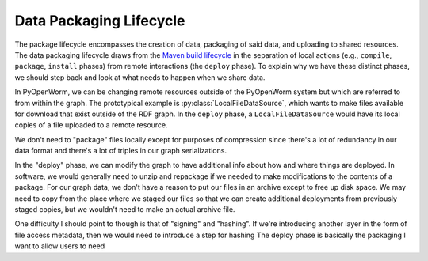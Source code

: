 .. _build_lifecycle:

Data Packaging Lifecycle
========================

The package lifecycle encompasses the creation of data, packaging of said data,
and uploading to shared resources. The data packaging lifecycle draws from the
`Maven build lifecycle <mvn_>`_ in the separation of local actions (e.g.,
``compile``, ``package``, ``install`` phases) from remote interactions (the
``deploy`` phase). To explain why we have these distinct phases, we should step
back and look at what needs to happen when we share data. 

In PyOpenWorm, we can be changing remote resources outside of the PyOpenWorm
system but which are referred to from within the graph. The prototypical
example is :py:class:`LocalFileDataSource`, which wants to make files available
for download that exist outside of the RDF graph. In the ``deploy`` phase, a
``LocalFileDataSource`` would have its local copies of a file uploaded to a
remote resource.

We don't need to "package" files locally except for purposes of compression
since there's a lot of redundancy in our data format and there's a lot of
triples in our graph serializations.

In the "deploy" phase, we can modify the graph to have additional info about
how and where things are deployed. In software, we would generally need to
unzip and repackage if we needed to make modifications to the contents of a
package. For our graph data, we don't have a reason to put our files in an
archive except to free up disk space. We may need to copy from the place where
we staged our files so that we can create additional deployments from
previously staged copies, but we wouldn't need to make an actual archive file.

One difficulty I should point to though is that of "signing" and "hashing". If
we're introducing another layer in the form of file access metadata, then we
would need to introduce a step for hashing  The deploy phase is basically the packaging
I
want to allow users to 
need


.. _mvn: https://maven.apache.org/guides/introduction/introduction-to-the-lifecycle.html#Packaging
